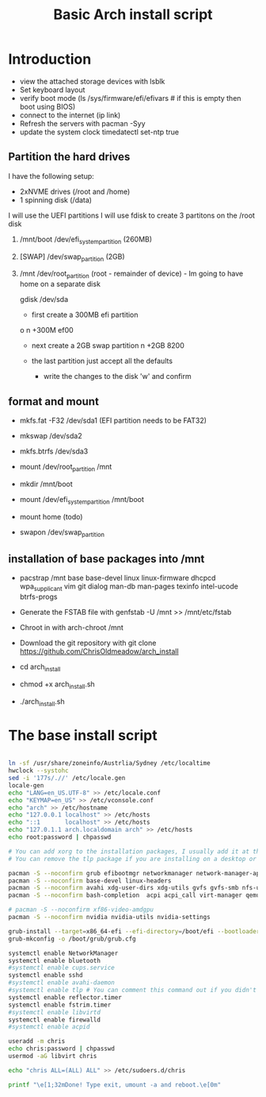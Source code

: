 #+TITLE: Basic Arch install script
#+PROPERTY: header-args :tangle arch_install.sh :shebang "#!/bin/bash"

* Introduction

+ view the attached storage devices with lsblk
+ Set keyboard layout
+ verify boot mode (ls /sys/firmware/efi/efivars  # if this is empty then boot using BIOS)
+ connect to the internet (ip link)
+ Refresh the servers with pacman -Syy
+ update the system clock timedatectl set-ntp true

**  Partition the hard drives
I have the following setup:
- 2xNVME drives (/root and /home)
- 1 spinning disk (/data)
I will use the UEFI partitions
I will use fdisk to create 3 partitons on the /root disk
  1) /mnt/boot /dev/efi_system_partition (260MB)
  2) [SWAP] /dev/swap_partition (2GB)
  3) /mnt /dev/root_partition (root - remainder of device) - Im going to have home on a separate disk

    gdisk /dev/sda
    - first create a 300MB efi partition
    o
    n
    +300M
    ef00

    - next create a 2GB swap partition
      n
      +2GB
      8200
    - the last partition just accept all the defaults

      - write the changes to the disk 'w' and confirm



** format and mount

  + mkfs.fat -F32 /dev/sda1 (EFI partition needs to be FAT32)
  + mkswap /dev/sda2
  + mkfs.btrfs /dev/sda3

  + mount /dev/root_partition /mnt
  + mkdir /mnt/boot
  + mount /dev/efi_system_partition /mnt/boot
  + mount home (todo)
  + swapon /dev/swap_partition 

** installation of base packages into /mnt

+ pacstrap /mnt base base-devel linux linux-firmware dhcpcd wpa_supplicant vim git dialog man-db man-pages texinfo intel-ucode btrfs-progs


+ Generate the FSTAB file with genfstab -U /mnt >> /mnt/etc/fstab
+ Chroot in with arch-chroot /mnt
+ Download the git repository with git clone https://github.com/ChrisOldmeadow/arch_install

+ cd arch_install
+ chmod +x arch_install.sh
+ ./arch_install.sh

* The base install script

#+begin_src sh

ln -sf /usr/share/zoneinfo/Austrlia/Sydney /etc/localtime
hwclock --systohc
sed -i '177s/.//' /etc/locale.gen
locale-gen
echo "LANG=en_US.UTF-8" >> /etc/locale.conf
echo "KEYMAP=en_US" >> /etc/vconsole.conf
echo "arch" >> /etc/hostname
echo "127.0.0.1 localhost" >> /etc/hosts
echo "::1       localhost" >> /etc/hosts
echo "127.0.1.1 arch.localdomain arch" >> /etc/hosts
echo root:password | chpasswd

# You can add xorg to the installation packages, I usually add it at the DE or WM install script
# You can remove the tlp package if you are installing on a desktop or vm

pacman -S --noconfirm grub efibootmgr networkmanager network-manager-applet dialog wpa_supplicant openssh rsync reflector bridge-utils dnsmasq vde2 openbsd-netcat ebtables-nft iptables ipset firewalld
pacman -S --noconfirm base-devel linux-headers
pacman -S --noconfirm avahi xdg-user-dirs xdg-utils gvfs gvfs-smb nfs-utils inetutils dnsutils bluez bluez-utils cups hplip alsa-utils pulseaudio
pacman -S --noconfirm bash-completion  acpi acpi_call virt-manager qemu qemu-arch-extra edk2-ovmf flatpak sof-firmware nss-mdns acpid os-prober ntfs-3g terminus-font

# pacman -S --noconfirm xf86-video-amdgpu
pacman -S --noconfirm nvidia nvidia-utils nvidia-settings

grub-install --target=x86_64-efi --efi-directory=/boot/efi --bootloader-id=GRUB
grub-mkconfig -o /boot/grub/grub.cfg

systemctl enable NetworkManager
systemctl enable bluetooth
#systemctl enable cups.service
systemctl enable sshd
#systemctl enable avahi-daemon
#systemctl enable tlp # You can comment this command out if you didn't install tlp, see above
systemctl enable reflector.timer
systemctl enable fstrim.timer
#systemctl enable libvirtd
systemctl enable firewalld
#systemctl enable acpid

useradd -m chris
echo chris:password | chpasswd
usermod -aG libvirt chris

echo "chris ALL=(ALL) ALL" >> /etc/sudoers.d/chris

printf "\e[1;32mDone! Type exit, umount -a and reboot.\e[0m"
#+end_src
